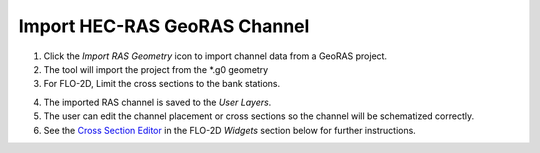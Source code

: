 

Import HEC-RAS GeoRAS Channel
=============================

.. image:: ../img/importRASchannel1.png

1. Click the *Import RAS Geometry* icon to import channel data from a
   GeoRAS project.

2. The tool will import the project from the \*.g0 geometry

3. For FLO-2D, Limit the cross sections to the bank stations.

.. image:: ../img/importRASchannel2.png


.. image:: ../img/importRASchannel3.png


4. The imported RAS channel is saved to the *User Layers*.

5. The user can edit the channel placement or cross sections so the
   channel will be schematized correctly.

6. See the `Cross Section Editor <../widgets/profile-tool/Create%20a%20Raster.html>`__ in the FLO-2D
   *Widgets* section below for further instructions.

.. image:: ../img/importRASchannel4.pngxx

